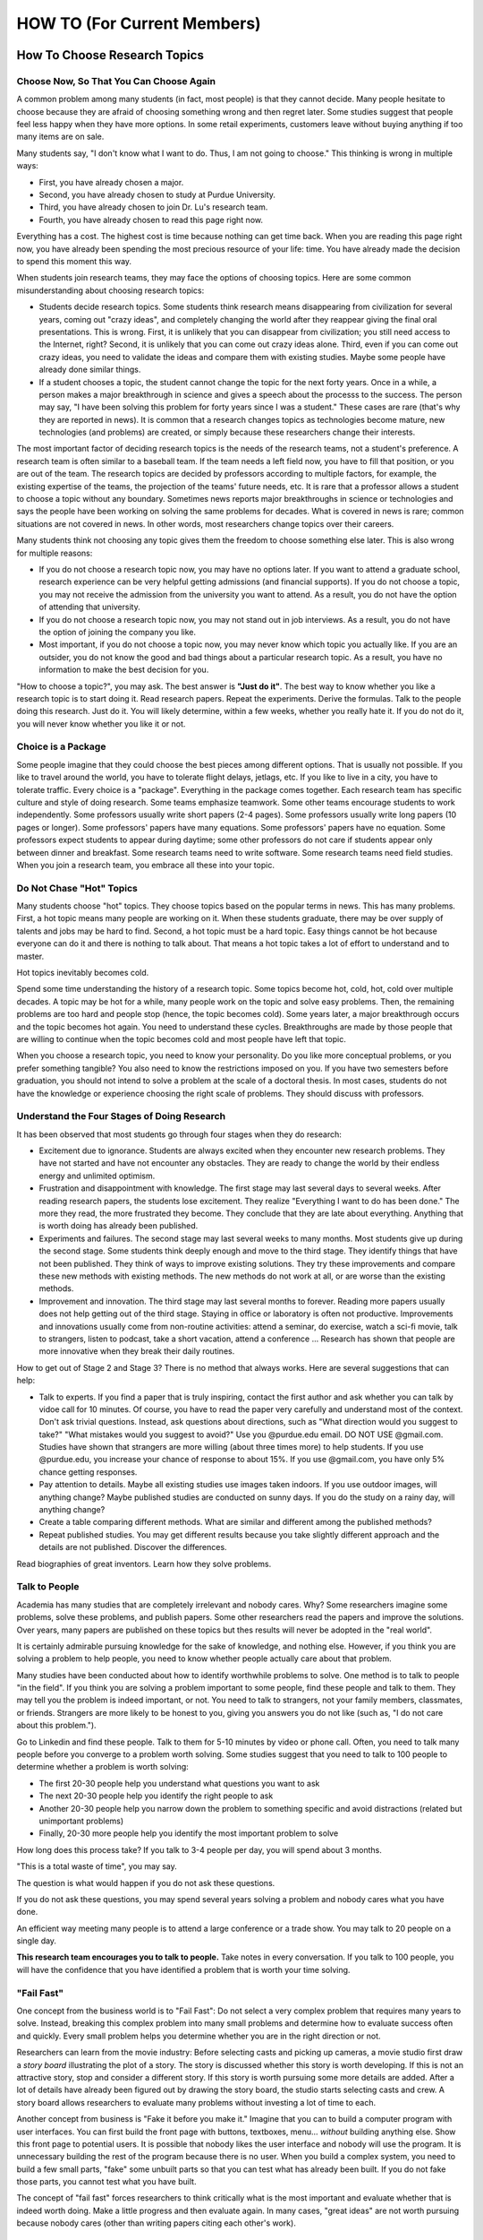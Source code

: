 HOW TO (For Current Members)
============================

How To Choose Research Topics
-----------------------------

Choose Now, So That You Can Choose Again
~~~~~~~~~~~~~~~~~~~~~~~~~~~~~~~~~~~~~~~~

A common problem among many students (in fact, most people) is that they cannot decide. Many people hesitate to choose because they are afraid of choosing something wrong and then regret later. Some studies suggest that people feel less happy when they have more options. In some retail experiments, customers leave without buying anything if too many items are on sale. 

Many students say, "I don't know what I want to do. Thus, I am not going to choose." This thinking is wrong in multiple ways:

- First, you have already chosen a major. 
- Second, you have already chosen to study at Purdue University.
- Third, you have already chosen to join Dr. Lu's research team.
- Fourth, you have already chosen to read this page right now.

Everything has a cost. The highest cost is time because nothing can get time back. When you are reading this page right now, you have already been spending the most precious resource of your life: time. You have already made the decision to spend this moment this way.

When students join research teams, they may face the options of choosing topics. Here are some common misunderstanding about choosing research topics:

- Students decide research topics. Some students think research means
  disappearing from civilization for several years, coming out "crazy
  ideas", and completely changing the world after they reappear giving
  the final oral presentations. This is wrong. First, it is unlikely
  that you can disappear from civilization; you still need access to
  the Internet, right? Second, it is unlikely that you can come out
  crazy ideas alone. Third, even if you can come out crazy ideas, you
  need to validate the ideas and compare them with existing
  studies. Maybe some people have already done similar things.
  
- If a student chooses a topic, the student cannot change the topic
  for the next forty years. Once in a while, a person makes a major
  breakthrough in science and gives a speech about the processs to the
  success. The person may say, "I have been solving this problem for
  forty years since I was a student."  These cases are rare (that's
  why they are reported in news). It is common that a research changes
  topics as technologies become mature, new technologies (and
  problems) are created, or simply because these researchers change
  their interests.

The most important factor of deciding research topics is the needs of
the research teams, not a student's preference. A research team is
often similar to a baseball team. If the team needs a left field now,
you have to fill that position, or you are out of the team. The
research topics are decided by professors according to multiple
factors, for example, the existing expertise of the teams, the
projection of the teams' future needs, etc. It is rare that a
professor allows a student to choose a topic without any
boundary. Sometimes news reports major breakthroughs in science or
technologies and says the people have been working on solving the same
problems for decades. What is covered in news is rare; common
situations are not covered in news. In other words, most researchers
change topics over their careers.

Many students think not choosing any topic gives them the freedom to
choose something else later. This is also wrong for multiple reasons:

- If you do not choose a research topic now, you may have no options
  later. If you want to attend a graduate school, research experience
  can be very helpful getting admissions (and financial supports). If
  you do not choose a topic, you may not receive the admission from
  the university you want to attend. As a result, you do not have the
  option of attending that university.

- If you do not choose a research topic now, you may not stand out in
  job interviews. As a result, you do not have the option of joining
  the company you like.

- Most important, if you do not choose a topic now, you may never know
  which topic you actually like.  If you are an outsider, you do not
  know the good and bad things about a particular research topic. As a
  result, you have no information to make the best decision for you.

"How to choose a topic?", you may ask. The best answer is **"Just do
it"**. The best way to know whether you like a research topic is to
start doing it. Read research papers. Repeat the experiments. Derive
the formulas. Talk to the people doing this research. Just do it. You
will likely determine, within a few weeks, whether you really hate it.
If you do not do it, you will never know whether you like it or not.

Choice is a Package
~~~~~~~~~~~~~~~~~~~~

Some people imagine that they could choose the best pieces among
different options. That is usually not possible. If you like to travel
around the world, you have to tolerate flight delays, jetlags, etc. If
you like to live in a city, you have to tolerate traffic. Every choice
is a "package". Everything in the package comes together. Each
research team has specific culture and style of doing research. Some
teams emphasize teamwork. Some other teams encourage students to work
independently. Some professors usually write short papers (2-4
pages). Some professors usually write long papers (10 pages or
longer). Some professors' papers have many equations. Some professors'
papers have no equation. Some professors expect students to appear
during daytime; some other professors do not care if students appear
only between dinner and breakfast.  Some research teams need to write
software. Some research teams need field studies. When you join a
research team, you embrace all these into your topic.

Do Not Chase "Hot" Topics
~~~~~~~~~~~~~~~~~~~~~~~~~

Many students choose "hot" topics. They choose topics based on the popular terms in news. This has many problems. First, a hot topic means many people are working on it. When these students graduate, there may be over supply of talents and jobs may be hard to find. Second, a hot topic must be a hard topic. Easy things cannot be hot because everyone can do it and there is nothing to talk about. That means a hot topic takes a lot of effort to understand and to master.

Hot topics inevitably becomes cold.

Spend some time understanding the history of a research topic. Some
topics become hot, cold, hot, cold over multiple decades. A topic may
be hot for a while, many people work on the topic and solve easy
problems.  Then, the remaining problems are too hard and people stop
(hence, the topic becomes cold). Some years later, a major
breakthrough occurs and the topic becomes hot again. You need to
understand these cycles. Breakthroughs are made by those people that
are willing to continue when the topic becomes cold and most people
have left that topic.

When you choose a research topic, you need to know your personality. Do you like more conceptual problems, or you prefer something tangible? You also need to know the restrictions imposed on you. If you have two semesters before graduation, you should not intend to solve a problem at the scale of a doctoral thesis. In most cases, students do not have the knowledge or experience choosing the right scale of problems. They should discuss with professors.

Understand the Four Stages of Doing Research
~~~~~~~~~~~~~~~~~~~~~~~~~~~~~~~~~~~~~~~~~~~~~

It has been observed that most students go through four stages when they do research:

- Excitement due to ignorance. Students are always excited when they
  encounter new research problems. They have not started and have not
  encounter any obstacles. They are ready to change the world by their
  endless energy and unlimited optimism.

- Frustration and disappointment with knowledge. The first stage may
  last several days to several weeks. After reading research papers,
  the students lose excitement. They realize "Everything I want to do
  has been done."  The more they read, the more frustrated they
  become. They conclude that they are late about everything. Anything
  that is worth doing has already been published.

- Experiments and failures. The second stage may last several weeks to
  many months. Most students give up during the second stage. Some
  students think deeply enough and move to the third stage. They
  identify things that have not been published. They think of ways to
  improve existing solutions. They try these improvements and compare
  these new methods with existing methods. The new methods do not work
  at all, or are worse than the existing methods.

- Improvement and innovation. The third stage may last several months
  to forever. Reading more papers usually does not help getting out of
  the third stage. Staying in office or laboratory is often not
  productive. Improvements and innovations usually come from
  non-routine activities: attend a seminar, do exercise, watch a
  sci-fi movie, talk to strangers, listen to podcast, take a short
  vacation, attend a conference ... Research has shown that people are
  more innovative when they break their daily routines.

How to get out of Stage 2 and Stage 3? There is no method that always
works. Here are several suggestions that can help:

- Talk to experts. If you find a paper that is truly inspiring,
  contact the first author and ask whether you can talk by vidoe call
  for 10 minutes. Of course, you have to read the paper very carefully
  and understand most of the context. Don't ask trivial
  questions. Instead, ask questions about directions, such as "What
  direction would you suggest to take?" "What mistakes would you
  suggest to avoid?" Use you @purdue.edu email. DO NOT USE @gmail.com.
  Studies have shown that strangers are more willing (about three
  times more) to help students. If you use @purdue.edu, you increase
  your chance of response to about 15%. If you use @gmail.com, you
  have only 5% chance getting responses.
  
- Pay attention to details. Maybe all existing studies use images
  taken indoors. If you use outdoor images, will anything change?
  Maybe published studies are conducted on sunny days. If you do the
  study on a rainy day, will anything change?

- Create a table comparing different methods. What are similar and
  different among the published methods?

- Repeat published studies. You may get different results because you
  take slightly different approach and the details are not
  published. Discover the differences.

Read biographies of great inventors. Learn how they solve problems.

Talk to People
~~~~~~~~~~~~~~

Academia has many studies that are completely irrelevant and nobody
cares.  Why? Some researchers imagine some problems, solve these
problems, and publish papers. Some other researchers read the papers
and improve the solutions. Over years, many papers are published on
these topics but thes results will never be adopted in the "real
world".

It is certainly admirable pursuing knowledge for the sake of
knowledge, and nothing else. However, if you think you are solving a
problem to help people, you need to know whether people actually care
about that problem.

Many studies have been conducted about how to identify worthwhile
problems to solve. One method is to talk to people "in the field". If
you think you are solving a problem important to some people, find
these people and talk to them. They may tell you the problem is indeed
important, or not.  You need to talk to strangers, not your family
members, classmates, or friends. Strangers are more likely to be
honest to you, giving you answers you do not like (such as, "I do not
care about this problem.").


Go to Linkedin and find these people. Talk to them for 5-10 minutes by
video or phone call. Often, you need to talk many people before you
converge to a problem worth solving. Some studies suggest that you
need to talk to 100 people to determine whether a problem is worth
solving:

- The first 20-30 people help you understand what questions you want to ask

- The next 20-30 people help you identify the right people to ask

- Another 20-30 people help you narrow down the problem to something
  specific and avoid distractions (related but unimportant problems)

- Finally, 20-30 more people help you identify the most important
  problem to solve

How long does this process take? If you talk to 3-4 people per day, you
will spend about 3 months.

"This is a total waste of time", you may say.

The question is what would happen if you do not ask these questions.

If you do not ask these questions, you may spend several years solving
a problem and nobody cares what you have done.

An efficient way meeting many people is to attend a large conference
or a trade show. You may talk to 20 people on a single day.

**This research team encourages you to talk to people.** Take notes in
every conversation. If you talk to 100 people, you will have the
confidence that you have identified a problem that is worth your time
solving.

"Fail Fast"
~~~~~~~~~~~

One concept from the business world is to "Fail Fast": Do not select a
very complex problem that requires many years to solve.  Instead,
breaking this complex problem into many small problems and determine
how to evaluate success often and quickly.  Every small problem helps
you determine whether you are in the right direction or not.

Researchers can learn from the movie industry: Before selecting casts
and picking up cameras, a movie studio first draw a *story board*
illustrating the plot of a story.  The story is discussed whether this
story is worth developing. If this is not an attractive story, stop
and consider a different story. If this story is worth pursuing some
more details are added.  After a lot of details have already been
figured out by drawing the story board, the studio starts selecting
casts and crew.  A story board allows researchers to evaluate many
problems without investing a lot of time to each.

Another concept from business is "Fake it before you make it." Imagine
that you can to build a computer program with user interfaces.  You
can first build the front page with buttons, textboxes, menu...
*without* building anything else.  Show this front page to potential
users.  It is possible that nobody likes the user interface and nobody
will use the program.  It is unnecessary building the rest of the
program because there is no user. When you build a complex system, you
need to build a few small parts, "fake" some unbuilt parts so that you
can test what has already been built. If you do not fake those parts,
you cannot test what you have built.

The concept of "fail fast" forces researchers to think critically what
is the most important and evaluate whether that is indeed worth
doing. Make a little progress and then evaluate again. In many cases,
"great ideas" are not worth pursuing because nobody cares (other than
writing papers citing each other's work).


Why Don't Professors Just Give Prolems to Students?
~~~~~~~~~~~~~~~~~~~~~~~~~~~~~~~~~~~~~~~~~~~~~~~~~~~

Some students want professors to give problems, like homework
assignments in classrooms. This is not ideal because nobody (even
"professors") can know all the most recent progress.  The ability to
identify a problem worth solving is an important skill for students to
learn.  Students need to become thinkers, not only doers.



How To Give Progress Reports
----------------------------

Research is fundamentally different from classroom learning. Please review
(you should have already read it before joining this team)


Differences Between Progress Reports and Homework Assignments
~~~~~~~~~~~~~~~~~~~~~~~~~~~~~~~~~~~~~~~~~~~~~~~~~~~~~~~~~~~~~

Rogress reports are not homework assignments. The following table compares the difference

+------------------------------------------------------------+--------------------------------------------------------+
| Research Progress Reports                                  | Homework Assignments                                   |
+============================================================+========================================================+
| Each team member solves unique problems                    | Everyone solves the same problem                       |
+------------------------------------------------------------+--------------------------------------------------------+
| Need to explain how to evaluate success                    | Grading criteria are given by professors               |
+------------------------------------------------------------+--------------------------------------------------------+
| Often encounter unexpected obstacles and take long time    | Assignments can usually be done within a few days      |
+------------------------------------------------------------+--------------------------------------------------------+
| Why? Explain to the team                                   | Why? Professors assign the problems                    |
+------------------------------------------------------------+--------------------------------------------------------+
| What? Explain to the team                                  | What? Professors assign the problems                   |
+------------------------------------------------------------+--------------------------------------------------------+
| To inform other members of the progress and difficulty     | To inform the instructor that "I know the answer."     |
+------------------------------------------------------------+--------------------------------------------------------+
| A research problem cannot be solved easily                 | Most homework problems can be solved by studying       |
+------------------------------------------------------------+--------------------------------------------------------+
| Require a lot of thinking                                  | Attend lectures, read textbooks, talk to TAs           |
+------------------------------------------------------------+--------------------------------------------------------+

Due to these differences, students often make the following mistakes when giving progress reports:

- Give too little information: Since everyone is doing the same thing,
  everyone knows everything and there is no need to say anything.

- Hide "failure": Most homework problems are supposed to be solvable
  within a few days (at most several weeks) after studying. If a
  student cannot solve a research problem quickly, the student does
  not want to talk about the difficulty.

- Lack documentation: If everyone knows everything and answers are in
  textbooks, there is no need to document activities.

A very common scenario is when a student tries a few things and does
not get expected results. During progress report, the student says
only one sentence, "My progress report is that I tried a few things
and they did not work."  This student does not understand the precious
information about

- What has been tried?

- Why are these things worth trying?

- What are the expected results? How to define "working"?

- What are the evidence "they did not work"?

- What information can be obtained from these activities? What lessons are learned?

- What actions will the student take next?

Most students do not know that the unexpected results (do not call
them "failure") form the foundation of new discoveries or invention.
The unexpected results provide precious information.

Here are four essential elements in progress reports

- What problem are you solving?
  
- **Why** are you solving this problem? How is it relevant to the team's purpose?

- What have you done? What is the result? What is the evidence?

- How do you do the problem? **Why** do you do it this way?

You need to provide details. Use figures, drawings, photos, equations, screenshots, source code ... to explain.

Many students focus exclusively on "how" to solve the problems without
knowing the reason why the problems are worth solving. Very often,
when asked "Why are you doing this?", students say, "I don't
know. This problem is given by the professor."

It is extremely important understanding "why" before asking "how".

Distinguish "Solving a Problem" from "Fixing a Solution"
~~~~~~~~~~~~~~~~~~~~~~~~~~~~~~~~~~~~~~~~~~~~~~~~~~~~~~~~

Too often, people are confused between "solving a problem" and "fixing
a solution". Here are two examples explaining the differences.

Imagine that you are going to take a vacation and a friend will take
you to the airport. Several hours before your flight, your friend's
car breaks down.  You say, "I can fix your car." It turns out fixing
the car takes longer than expected and you miss the flight.  "How can
anyone be so stupid?", you may ask. "Too many".  The "problem" is that
you need transportation to the airport for your flight. One (among
many) solution is ask to this particular friend to give you a ride to
the airport. There are many other solutions for the problem (going to
the airport for the flight), such as asking another friend, taking a
bus, or calling a taxi. However, you completely focus on this
particular solution and want to fix the solution (repairing the car).

You want to make a graph showing the results from an experiment.  You
are very familiar with a computer tool. You recently purchase a new
computer and your familiar tool does not run on the new computer. You
spend several hours install, remove, install again this tool. You
search online why this tool does not run your new computer. You erase
the entire computer, install a new operating system, and install the
tool again. What is the problem? The problem is to show the
experimental results. Your familiar tool for making a graph is one
possible solution.  You spend several hours fixing this solution but
you can use many other possible solutions, such as making a table,
using another tool, or simply looking at the data and hand draw the
figure.

Ask yourself often whether you are solving a problem or fixing a
solution.  If it is the latter, are there other solutions? If there
are (usually there are), why do you stay with the current solution
that needs to be fixed? Can you choose another solution?


Honesty, Integrity, and Trust
~~~~~~~~~~~~~~~~~~~~~~~~~~~~~~

Honesty, integrity, and trust are the foundation of research. Never lie. Never fake data.

It is understandable that you encounter problems that are harder than expected. It is understandable that your other commitment may prevent you from making enough progress. It is understandable that unexpected things happen. Be honest. If you have not made progress, tell the truth. If something does not work, explain what happens.

Why? What? Then How?
~~~~~~~~~~~~~~~~~~~~

Students usually focus exclusively on *how* to solve
problems. Students usually do not ask *why* nor *what*. When asked
"Why are you doing this?", many students would say, "I don't know. The
professor told us to do this." When asked, "What are you doing?  Can
you describe it?", many students would say, "I am following the
instructions given by the professor."

When professors teach large classes, it is often necessary giving
homework assignments with precise requirements so that students
understand what to do.  As explained earlier, research is very
different from classroom. Researchers need explain why first so that
others understand the motivation.  Then, researchers need to explain
what the problems are and what actions are taken for solving the
problems. After explaining why and what, then the methods to solve the
problems can make sense.


Know the Purpose and Audience, Then Practice
~~~~~~~~~~~~~~~~~~~~~~~~~~~~~~~~~~~~~~~~~~~~

- Here is a list of suggestions about giving good presentations:
- Know the audience.
- Practice. Make sure all content can be explained clearly. The connections among different materials need to be logic and smooth.
- Meaure time. A speech should uses approximatley 80% total time and leave 20% for QA. If the presentation is 15 minutes, speak for 12 minutes and leave 3 minutes for QA. 
- Start with a clear title and your name. The title should be the problem you are solving.
- Explain details. You must be an expert in solving the specific problems. Provide details so that others can learn from you.
- Use visual aids effectively. Use figures, drawings, photos, equations, screenshots, source code ... to explain. DO NOT USE A LOT OF WORDS.
- Remove all irrelevant decoration (anything that is irrelevant to the research problem or your contributions). 



How to Get Good Grades in Research?
-----------------------------------



Common Mistakes
~~~~~~~~~~~~~~~~

The undergraduate program at Purdues does not require research. Hence, you should join a research team only if you want to solve research programs. You need to make progress in solving research problems. 

One of the most difficult parts of being a beginning researcher is to understand how progress is measured. Let's first review what students typically do in classrooms: attend lectures, take notes, submit homework assignments, answer exam questions. In many (probably most) cases, all students in the same classes have the same homework assignments and the same exam questions. This is the source of a lot of confusion for many students: they think everyone in the world is solving exactly the same problem described in the homework or the exams. The implication is that many students deeply believe that everyone in the world is solving exactly the same problem. Everyone knows the problem. Everyone has read the same textbooks. Everyone has seen the same exam questions. Also, professors are supposed to know the answers because professors write the homework assignments and the exam questions. 

No organization will put 100 people sitting together solving the same problem and the answer is already known by the "instructor". 

In many cases, students can get good grades without speaking a word in class. In fact, some students think speaking (asking questions or answering questions) disrupt lectures and should be discouraged.

"Classroom environment is not real." Please read it 10 times and understand the implications. 

Many students never realize that classroom environment is not real. Many students would be completely surprised that other people solve different problems and that professors do not have answers ready for research problems.

If you are in a research team, you must become an expert in the problem you are solving and nobody else should know as much as you do. If someone else knows as much as you (or more than you), by definition, you are unnecessary and should solve a different problem.


How To Work in a Team
---------------------


One of the most important difference between doing class homework and 
research is the need of “team thinking”. You are part of a team and
your must contribute to the team. Many students make significant
progress in their computers but they do not share what they have done 
with the team. As a result, whatever they have done is restricted to  
themselves.

What does it mean sharing work with the team? At the minimum, each
member should document contributions

Document Your Work
~~~~~~~~~~~~~~~~~~

You need to clearly document everything you want to do, you have
done, and the results. One of the most common mistakes when students  
start doing research is that “student thinking”: as long as I have
learned, I don’t need to document. This is wrong.

You are responsible explaining to the other group members that you
are doing. Your document must provide enough details so thatother
people can reproduce your work.



How To Become a Team Leader
---------------------------

*I was writing a chapter of Beautiful Evidence on the subject of the sculptural pedestal, which led to my thinking about what's up on the pedestal - the great leader.* - Edward Tufte

One of the speacial parts of this research team is the comprehensive leadership development program. The experience of leading a research team can define your career for many years after you graduate from Purdue.

The CAM2 team has two types of leaders:

- Project leader: A leader manages a specific project (for example, active learning, drone video, crowdsourcing ...). A project leader needs to know the project's goal (write a research paper, build software, create data ...) and guide members toward the goal. A leader needs to know enough about different parts of the project but does not need to know all details of everyone's work. A project leader is a technical leader.
- CAM2 leader: The CAM2 team has multiple project and tne entire team needs a leader. The CAM2 leader needs to think about the entire team strategically, for example, how to recruit and screen new members and how to reorganize future projects. The CAM2 leader represents all project leaders and communicate with the advisers. It is typical that the CAM2 leader is also a project leader.

Benefits of Being a Leader 
~~~~~~~~~~~~~~~~~~~~~~~~~~~~

- You get the opportunity to develop the skills that cannot be obtained in classrooms. In classrooms, most students are used to "mind their own business". Their success depends only on their own abilities and efforts. A leader's success depends on the team members. This is a completely different experience and requires new sets of skills.
- Leading a research project or the entire research team gives you new prospects about how to interact with people (team members, other leaders, professors, external collaborators, sponsors ...).
- Leaders need to understand their members: their abilities, their long-term aspiration, their short-term constraints.
- Leaders need to understand the projects' and the team's needs, such as paper deadlines.
- A leader has to think about the project's needs and plan ahead.  
- If the research project publishes a conference paper, the leader is the first choice to present the paper. 
- If you need recommendation letters from the advisers, the letters will be much, much, much stronger if you are an excellent leader. 


- Talk to the advisers, often. The leaders are selected by the advisers. If you do not talk to the advisers, you will not be selected.
- Talk to team members often and know their skills. 
- In most cases, new members are not leaders. A leader has to be in the project for at least one semester.


How to Get Strong Letters of Recommendation
-------------------------------------------

Helping students succeed is one of the missions of university professors. Dr. Lu writes recommendation letters for graduate schools, awards, jobs, etc. Before you ask Dr. Lu to write a letter for you, please ask yourself these question:

- Does Dr. Lu know me well?
- Do I have something special to be recommended?
- Can Dr. Lu write a strong letter for me?
- Does he have time writing a letter for me?

If you answer No to any question, STOP. Don't waste your time. If you took his class but never talked to him, he knows nothing about you and has nothing to recommend. Your grade is already in the transcript. If the only thing Dr. Lu can write is about your grade, the letter does not help you. Thus, Dr. Lu will not write a letter for you.

`This video <https://youtu.be/VMnzmM93W0s>`__ explains how recommendation letters work for applications of graduate schools. Please watch.

Dr. Lu writes letters for a student only after talking to the student. **If you want a letter from him, you have to talk to him.** If you are not on Purdue campus, please schedule a video call.

Do not ask Dr. Lu to write a letter because you cannot find anyone else. It is your problem, not Dr. Lu's. 

Dr. Lu's letters always focus on accomplishments. You need to provide
evidence of your accomplishments. "I really enjoy your class" is not
an accomplishment and Dr. Lu cannot write a letter because a student
enjoys his class. "I do not know who else to ask" is not an
accomplishment and Dr. Lu cannot write a letter for this reason.

When you ask Dr. Lu for a letter, he will always ask you the following questions (because graduate schools ask them). Please bring your answers **with evidence** (such as your project reports).

- Your ability to speak and write. You can answer this question by giving an excellent technical presentation and a well-written technical document.

- Your ability to work in teams.

You must give Dr. Lu at least three weeks to write your letter.  When
you ask him to write, you must give him a list of universities you
want to apply. He will send letters to only these universities. You
must send all applications **within one week**.

You do not decide the content of the letters.  Dr. Lu will **never**
say anything if he has no supporting evidence. Dr. Lu will **never** sign a
letter written by you.

Some students think sending email to professors is the only needed
action for getting recommendation letters. This is not true for
Dr. Lu. Dr. Lu works with individual students and writes many
details. If you are unwilling spending time with him through this
process, do not ask him to write letters.  Every letter must have a
known destination.

You are busy. So is everyone.  Your time is precious. So is his.

If you need a letter, pleass fill `this form <https://docs.google.com/forms/d/e/1FAIpQLScgJPMfgR7gFd5D1eJPAK7A7AfCGPYfgxzitH2A-3TNfyZmLw/viewform?usp=sf_link>`__. 

How To Interview New Members
----------------------------

This research team requires that all new members go through
interviews. If you are a new member (i.e., an interviewee), please
visit `visit this
page<https://purduehelps.org/join.html#interviews>`__. This page is
for current members (i.e., interviewers).
The purposes of interviews include:

- Understand the new members' expertise and determine the most appropriate tasks given to the new members

- Explain the organizations, goals, and culture of this research team to new members

- Understand and practice interviews

- Evaluate communication skills

- Encourage leadership

- Develop the knowledge and techniques in assessing the strength of weakness of new members
  

 
This is the `grading guide for new
members <https://docs.google.com/document/d/1qQY6nFaHbP7eP2BvPvSP1QWs 
cU-xgqs0UfWvIGQEUnU/edit?usp=sharing>`__.
One of the most important differences between “student thinking” and  
“real world” is that


Poster Examples
~~~~~~~~~~~~~~~~~~~

`example 1 <https://engineering.purdue.edu/HELPS/Management/poster1.pptx>`__


`Checklist <https://docs.google.com/document/d/12ecufv-G6tC-hanfg0Gwb 
i02lBDuNEkNWO0wZFm5DCM/edit?usp=sharing>`__\ \ of
skills needed for new members.


Set up Development Environment
~~~~~~~~~~~~~~~~~~~~~~~~~~~~~~~~~~~

It is recommended that you create a Linux virtual machine for the
development environment. A virtual machine allows you to experiment
different settings (such as different versions of software packages)  
without affecting your real machine. You have several options for
creating virtual machines. One of them
is\ \ `Virtualbox <https://www.virtualbox.org/>`__\ \ . It supports
Windows, Mac, and Linux.

 
Learn git
~~~~~~~~~~~~~

A new member needs to learn many tools for communication and
collaboration. One of the most important is git and the GitHub platform.
 
#. Please create an account in github. Your account should include
   your first name and last name (no exception).

#. Upload your photograph to github.

#. Do not create any funny namethat is different from your real name. 
   This is a large team and nobody has time connecting a funny
   account name with the real person.

See https://guides.github.com/.
 
.. todo:: George, add info on distributed workflows.

Please understand how to use branches and merge correctly. There are  
three types of branches

#. Master branch. It is used to release software. It should be the
   most stable version.

#. Development branch: It should contain everything in the master
   branch and additional features. It should be usually stable. This  
   branch serves as the staging area for integration tests. This
   branch should not be too far ahead of the master branch. After a
   (or a few) feature is added and tested, this branch and the master 
   branch should merge and the new feature (or features) should be
   released.

#. Feature branches: These branches are created to adding new
   features. Each feature branch should have a short life-span: a
   branch is created for a feature, the feature is tested, and then
   the branch is merged into the development branch.

Please understand that the purposes of the branches are to stage
changes into the master branch. Each branch should last only a few
days. A common problem among students is that they do not merge
quickly. As time passes, the differences among branches become
greater and the chances of merge conflict increase. If a branch is
not merged within two weeks, the branch may have too many conflicts
and cannot be merged. As a result, the branch has to be abandoned and 
all efforts making that branch is lost.

 
Learn Python
~~~~~~~~~~~~~~~

You can find many tutorials online. This is\ \ `an
example <https://docs.python.org/3/tutorial/>`__\ \ . If you want
practice problems, Consider to solve\ \ `these
problems <https://github.com/yunghsianglu/IntermediateCProgramming>`_ 
_\ \ using
Python. If you want to understand objects, please watch\ \ `my
lectures for ECE
30862 <https://engineering.purdue.edu/OOSD/F2009/Lectures/lecture.htm 
l>`__\ \ (called
ECE 462 earlier).

Learn OpenCV (for Image Team)
~~~~~~~~~~~~~~~~~~~~~~~~~~~~~~
 
If you are in the image team, please
learn\ \ `OpenCV <http://docs.opencv.org/2.4/doc/tutorials/tutorials. 
html>`__\ \ .

